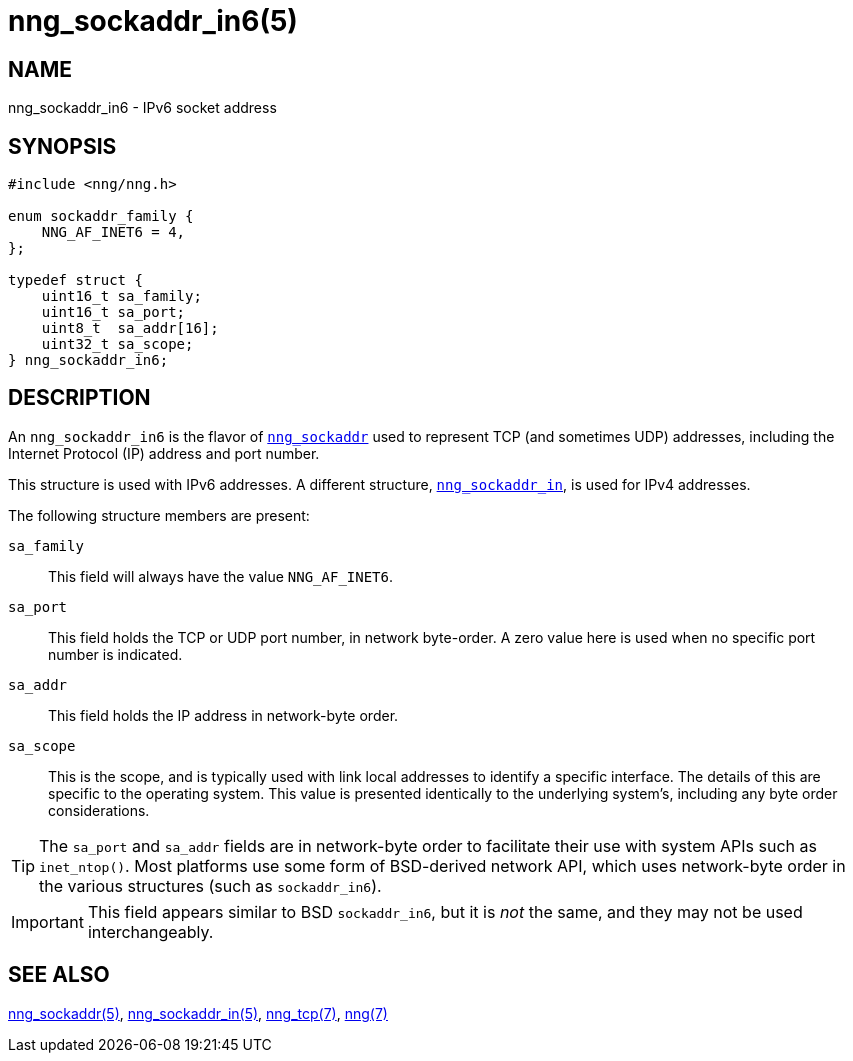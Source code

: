 = nng_sockaddr_in6(5)
//
// Copyright 2018 Staysail Systems, Inc. <info@staysail.tech>
// Copyright 2018 Capitar IT Group BV <info@capitar.com>
//
// This document is supplied under the terms of the MIT License, a
// copy of which should be located in the distribution where this
// file was obtained (LICENSE.txt).  A copy of the license may also be
// found online at https://opensource.org/licenses/MIT.
//

== NAME

nng_sockaddr_in6 - IPv6 socket address

== SYNOPSIS

[source, c]
----
#include <nng/nng.h>

enum sockaddr_family {
    NNG_AF_INET6 = 4,
};

typedef struct {
    uint16_t sa_family;
    uint16_t sa_port;
    uint8_t  sa_addr[16];
    uint32_t sa_scope;
} nng_sockaddr_in6;
----

== DESCRIPTION

(((socket, address, IPv6)))
An `nng_sockaddr_in6` is the flavor of xref:nng_sockaddr.5.adoc[`nng_sockaddr`]
used to represent TCP (and sometimes UDP) addresses,
including the Internet Protocol (IP) address and port number.(((port number, TCP)))

This structure is used with IPv6 addresses.
A different structure, xref:nng_sockaddr_in.5.adoc[`nng_sockaddr_in`], is used
for IPv4 addresses.

The following structure members are present:

`sa_family`::
    This field will always have the value ((`NNG_AF_INET6`)).

`sa_port`::
    This field holds the TCP or UDP port number, in network byte-order.
    A zero value here is used when no specific port number is indicated.

`sa_addr`::
    This field holds the ((IP address))(((address, IPv6))) in
    network-byte order.

`sa_scope`::
    This is the scope, and is typically used with link local
    addresses to identify a specific interface.  The details of
    this are specific to the operating system.  This value is
    presented identically to the underlying system's, including
    any byte order considerations.

TIP: The `sa_port` and `sa_addr` fields are in network-byte order to
facilitate their use with system APIs such as `inet_ntop()`.
Most platforms use some form of BSD-derived network API, which uses
network-byte order in the various structures (such as `sockaddr_in6`).

IMPORTANT: This field appears similar to BSD `sockaddr_in6`, but it is
_not_ the same, and they may not be used interchangeably.

== SEE ALSO

[.text-left]
xref:nng_sockaddr.5.adoc[nng_sockaddr(5)],
xref:nng_sockaddr_in.5.adoc[nng_sockaddr_in(5)],
xref:nng_tcp.7.adoc[nng_tcp(7)],
xref:nng.7.adoc[nng(7)]
